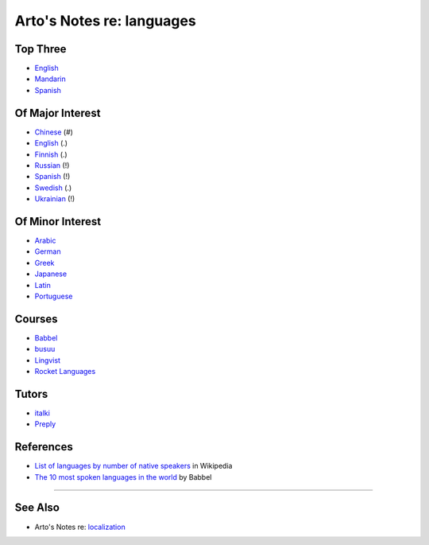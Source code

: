 **************************
Arto's Notes re: languages
**************************

Top Three
=========

* `English <english>`__
* `Mandarin <chinese>`__
* `Spanish <spanish>`__

Of Major Interest
=================

* `Chinese <chinese>`__       (#)
* `English <english>`__       (.)
* `Finnish <finnish>`__       (.)
* `Russian <russian>`__       (!)
* `Spanish <spanish>`__       (!)
* `Swedish <swedish>`__       (.)
* `Ukrainian <ukrainian>`__   (!)

Of Minor Interest
=================

* `Arabic <arabic>`__
* `German <german>`__
* `Greek <greek>`__
* `Japanese <japanese>`__
* `Latin <latin>`__
* `Portuguese <portuguese>`__

Courses
=======

* `Babbel
  <https://home.babbel.com/en/registration/new?invitation_code=565535220990>`__
* `busuu
  <https://www.busuu.com/>`__
* `Lingvist
  <https://lingvist.com/>`__
* `Rocket Languages
  <https://www.rocketlanguages.com/>`__

Tutors
======

* `italki
  <https://www.italki.com/i/CbaffA>`__
* `Preply
  <https://preply.com/#_prefMjQzMzc2>`__

References
==========

* `List of languages by number of native speakers
  <https://en.wikipedia.org/wiki/List_of_languages_by_number_of_native_speakers>`__
  in Wikipedia
* `The 10 most spoken languages in the world
  <https://www.babbel.com/en/magazine/the-10-most-spoken-languages-in-the-world>`__
  by Babbel

----

See Also
========

- Arto's Notes re: `localization <l10n>`__
